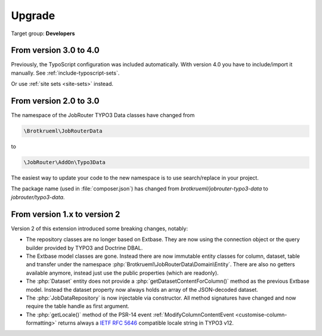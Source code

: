 .. _upgrade:

=======
Upgrade
=======

Target group: **Developers**

From version 3.0 to 4.0
=======================

Previously, the TypoScript configuration was included automatically. With version
4.0 you have to include/import it manually.
See :ref:`include-typoscript-sets`.

Or use :ref:`site sets <site-sets>` instead.

From version 2.0 to 3.0
=======================

The namespace of the JobRouter TYPO3 Data classes have changed from

.. code-block:: text

   \Brotkrueml\JobRouterData

to

.. code-block:: text

   \JobRouter\AddOn\Typo3Data

The easiest way to update your code to the new namespace is to use
search/replace in your project.

The package name (used in :file:`composer.json`) has changed from
`brotkrueml/jobrouter-typo3-data` to `jobrouter/typo3-data`.

From version 1.x to version 2
=============================

Version 2 of this extension introduced some breaking changes, notably:

-  The repository classes are no longer based on Extbase. They are now using the
   connection object or the query builder provided by TYPO3 and Doctrine DBAL.

-  The Extbase model classes are gone. Instead there are now immutable entity
   classes for column, dataset, table and transfer under the namespace
   :php:`Brotkrueml\JobRouterData\Domain\Entity`. There are also no getters
   available anymore, instead just use the public properties (which are
   readonly).

-  The :php:`Dataset` entity does not provide a
   :php:`getDatasetContentForColumn()` method as the previous Extbase model.
   Instead the dataset property now always holds an array of the JSON-decoded
   dataset.

-  The :php:`JobDataRepository` is now injectable via constructor. All method
   signatures have changed and now require the table handle as first argument.

-  The :php:`getLocale()` method of the PSR-14 event
   :ref:`ModifyColumnContentEvent <customise-column-formatting>` returns always
   a `IETF RFC 5646`_ compatible locale string in TYPO3 v12.


.. _IETF RFC 5646: https://www.rfc-editor.org/rfc/rfc5646.html
